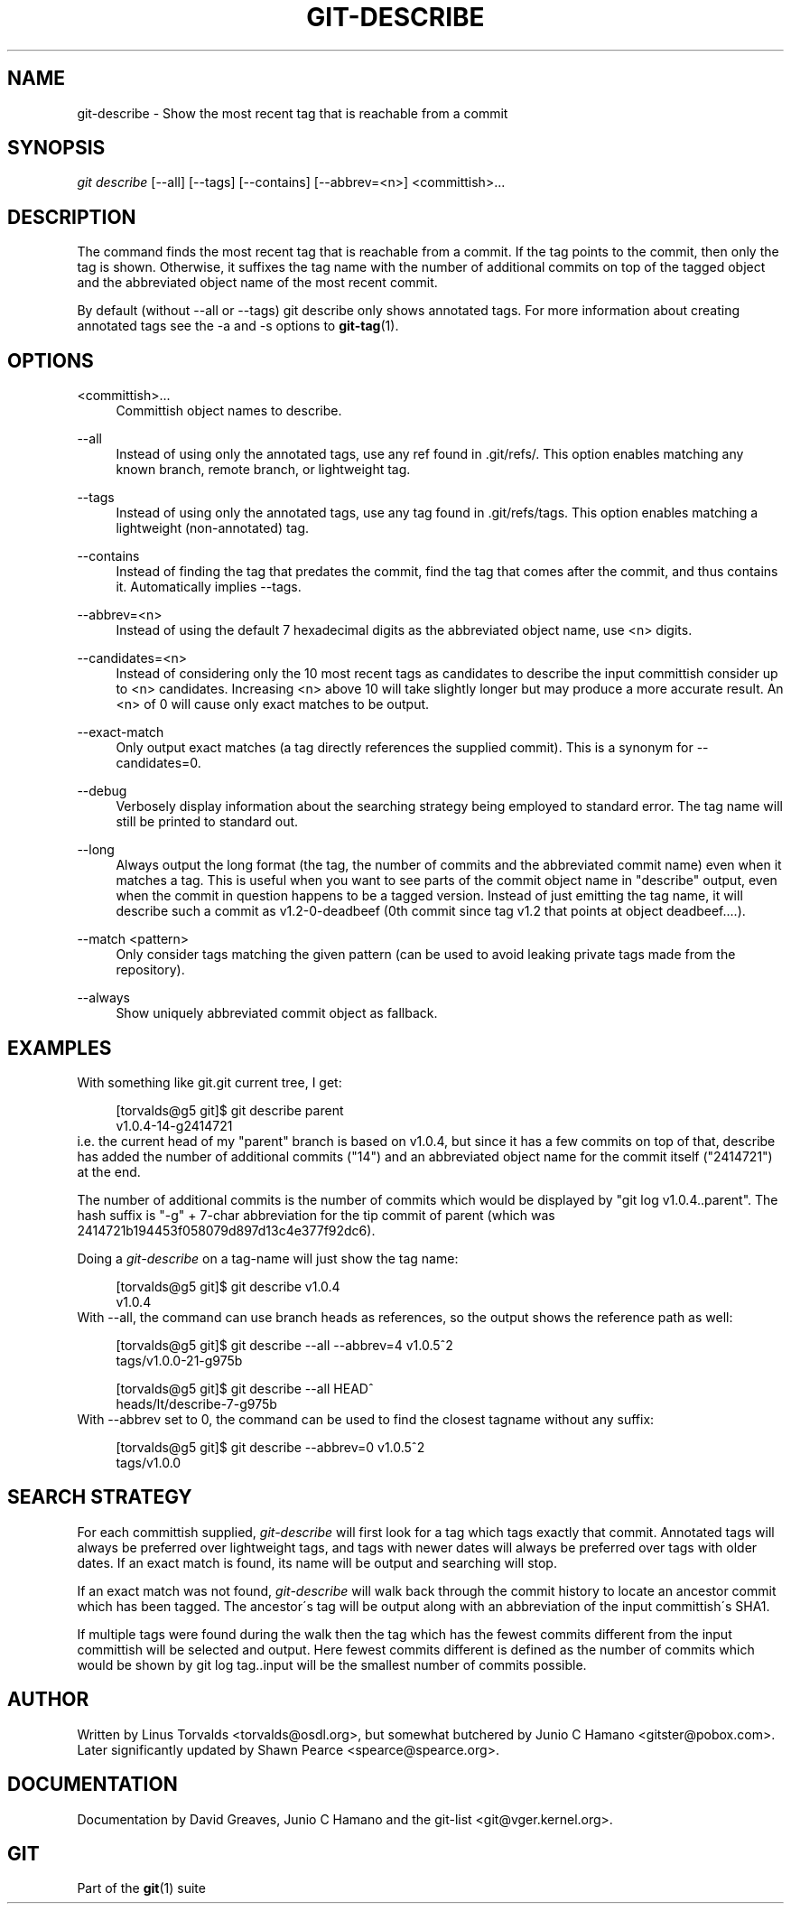 .\"     Title: git-describe
.\"    Author: 
.\" Generator: DocBook XSL Stylesheets v1.73.2 <http://docbook.sf.net/>
.\"      Date: 02/14/2009
.\"    Manual: Git Manual
.\"    Source: Git 1.6.2.rc0.64.ge9cc0
.\"
.TH "GIT\-DESCRIBE" "1" "02/14/2009" "Git 1\.6\.2\.rc0\.64\.ge9cc0" "Git Manual"
.\" disable hyphenation
.nh
.\" disable justification (adjust text to left margin only)
.ad l
.SH "NAME"
git-describe - Show the most recent tag that is reachable from a commit
.SH "SYNOPSIS"
\fIgit describe\fR [\-\-all] [\-\-tags] [\-\-contains] [\-\-abbrev=<n>] <committish>\&...
.SH "DESCRIPTION"
The command finds the most recent tag that is reachable from a commit\. If the tag points to the commit, then only the tag is shown\. Otherwise, it suffixes the tag name with the number of additional commits on top of the tagged object and the abbreviated object name of the most recent commit\.

By default (without \-\-all or \-\-tags) git describe only shows annotated tags\. For more information about creating annotated tags see the \-a and \-s options to \fBgit-tag\fR(1)\.
.SH "OPTIONS"
.PP
<committish>\&...
.RS 4
Committish object names to describe\.
.RE
.PP
\-\-all
.RS 4
Instead of using only the annotated tags, use any ref found in \.git/refs/\. This option enables matching any known branch, remote branch, or lightweight tag\.
.RE
.PP
\-\-tags
.RS 4
Instead of using only the annotated tags, use any tag found in \.git/refs/tags\. This option enables matching a lightweight (non\-annotated) tag\.
.RE
.PP
\-\-contains
.RS 4
Instead of finding the tag that predates the commit, find the tag that comes after the commit, and thus contains it\. Automatically implies \-\-tags\.
.RE
.PP
\-\-abbrev=<n>
.RS 4
Instead of using the default 7 hexadecimal digits as the abbreviated object name, use <n> digits\.
.RE
.PP
\-\-candidates=<n>
.RS 4
Instead of considering only the 10 most recent tags as candidates to describe the input committish consider up to <n> candidates\. Increasing <n> above 10 will take slightly longer but may produce a more accurate result\. An <n> of 0 will cause only exact matches to be output\.
.RE
.PP
\-\-exact\-match
.RS 4
Only output exact matches (a tag directly references the supplied commit)\. This is a synonym for \-\-candidates=0\.
.RE
.PP
\-\-debug
.RS 4
Verbosely display information about the searching strategy being employed to standard error\. The tag name will still be printed to standard out\.
.RE
.PP
\-\-long
.RS 4
Always output the long format (the tag, the number of commits and the abbreviated commit name) even when it matches a tag\. This is useful when you want to see parts of the commit object name in "describe" output, even when the commit in question happens to be a tagged version\. Instead of just emitting the tag name, it will describe such a commit as v1\.2\-0\-deadbeef (0th commit since tag v1\.2 that points at object deadbeef\&...\.)\.
.RE
.PP
\-\-match <pattern>
.RS 4
Only consider tags matching the given pattern (can be used to avoid leaking private tags made from the repository)\.
.RE
.PP
\-\-always
.RS 4
Show uniquely abbreviated commit object as fallback\.
.RE
.SH "EXAMPLES"
With something like git\.git current tree, I get:

.sp
.RS 4
.nf
[torvalds@g5 git]$ git describe parent
v1\.0\.4\-14\-g2414721
.fi
.RE
i\.e\. the current head of my "parent" branch is based on v1\.0\.4, but since it has a few commits on top of that, describe has added the number of additional commits ("14") and an abbreviated object name for the commit itself ("2414721") at the end\.

The number of additional commits is the number of commits which would be displayed by "git log v1\.0\.4\.\.parent"\. The hash suffix is "\-g" + 7\-char abbreviation for the tip commit of parent (which was 2414721b194453f058079d897d13c4e377f92dc6)\.

Doing a \fIgit\-describe\fR on a tag\-name will just show the tag name:

.sp
.RS 4
.nf
[torvalds@g5 git]$ git describe v1\.0\.4
v1\.0\.4
.fi
.RE
With \-\-all, the command can use branch heads as references, so the output shows the reference path as well:

.sp
.RS 4
.nf
[torvalds@g5 git]$ git describe \-\-all \-\-abbrev=4 v1\.0\.5^2
tags/v1\.0\.0\-21\-g975b
.fi
.RE
.sp
.RS 4
.nf
[torvalds@g5 git]$ git describe \-\-all HEAD^
heads/lt/describe\-7\-g975b
.fi
.RE
With \-\-abbrev set to 0, the command can be used to find the closest tagname without any suffix:

.sp
.RS 4
.nf
[torvalds@g5 git]$ git describe \-\-abbrev=0 v1\.0\.5^2
tags/v1\.0\.0
.fi
.RE
.SH "SEARCH STRATEGY"
For each committish supplied, \fIgit\-describe\fR will first look for a tag which tags exactly that commit\. Annotated tags will always be preferred over lightweight tags, and tags with newer dates will always be preferred over tags with older dates\. If an exact match is found, its name will be output and searching will stop\.

If an exact match was not found, \fIgit\-describe\fR will walk back through the commit history to locate an ancestor commit which has been tagged\. The ancestor\'s tag will be output along with an abbreviation of the input committish\'s SHA1\.

If multiple tags were found during the walk then the tag which has the fewest commits different from the input committish will be selected and output\. Here fewest commits different is defined as the number of commits which would be shown by git log tag\.\.input will be the smallest number of commits possible\.
.SH "AUTHOR"
Written by Linus Torvalds <torvalds@osdl\.org>, but somewhat butchered by Junio C Hamano <gitster@pobox\.com>\. Later significantly updated by Shawn Pearce <spearce@spearce\.org>\.
.SH "DOCUMENTATION"
Documentation by David Greaves, Junio C Hamano and the git\-list <git@vger\.kernel\.org>\.
.SH "GIT"
Part of the \fBgit\fR(1) suite

